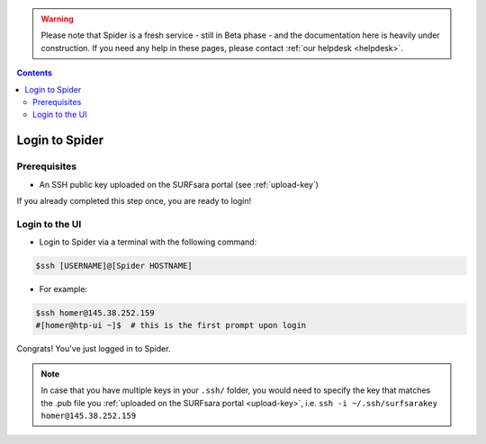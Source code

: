 .. warning:: Please note that Spider is a fresh service - still in Beta phase - and the documentation here is heavily under construction. If you need any help in these pages, please contact :ref:`our helpdesk <helpdesk>`.

.. _login:

.. contents::
    :depth: 2


.. _ssh-login:

************************
Login to Spider
************************

.. _login-prerequisites:

=============
Prerequisites
=============

* An SSH public key uploaded on the SURFsara portal (see :ref:`upload-key`)

If you already completed this step once, you are ready to login!

.. _login-to-ui:

===============
Login to the UI
===============

* Login to Spider via a terminal with the following command:

.. code-block:: console

   $ssh [USERNAME]@[Spider HOSTNAME]

* For example:

.. code-block:: console

      $ssh homer@145.38.252.159
      #[homer@htp-ui ~]$  # this is the first prompt upon login

Congrats! You've just logged in to Spider.


.. note:: In case that you have multiple keys in your ``.ssh/`` folder, you would need to specify the key that matches the .pub file you :ref:`uploaded on the SURFsara portal <upload-key>`, i.e. ``ssh -i ~/.ssh/surfsarakey homer@145.38.252.159``


.. seealso:: Still need help? Contact :ref:`our helpdesk <helpdesk>`
